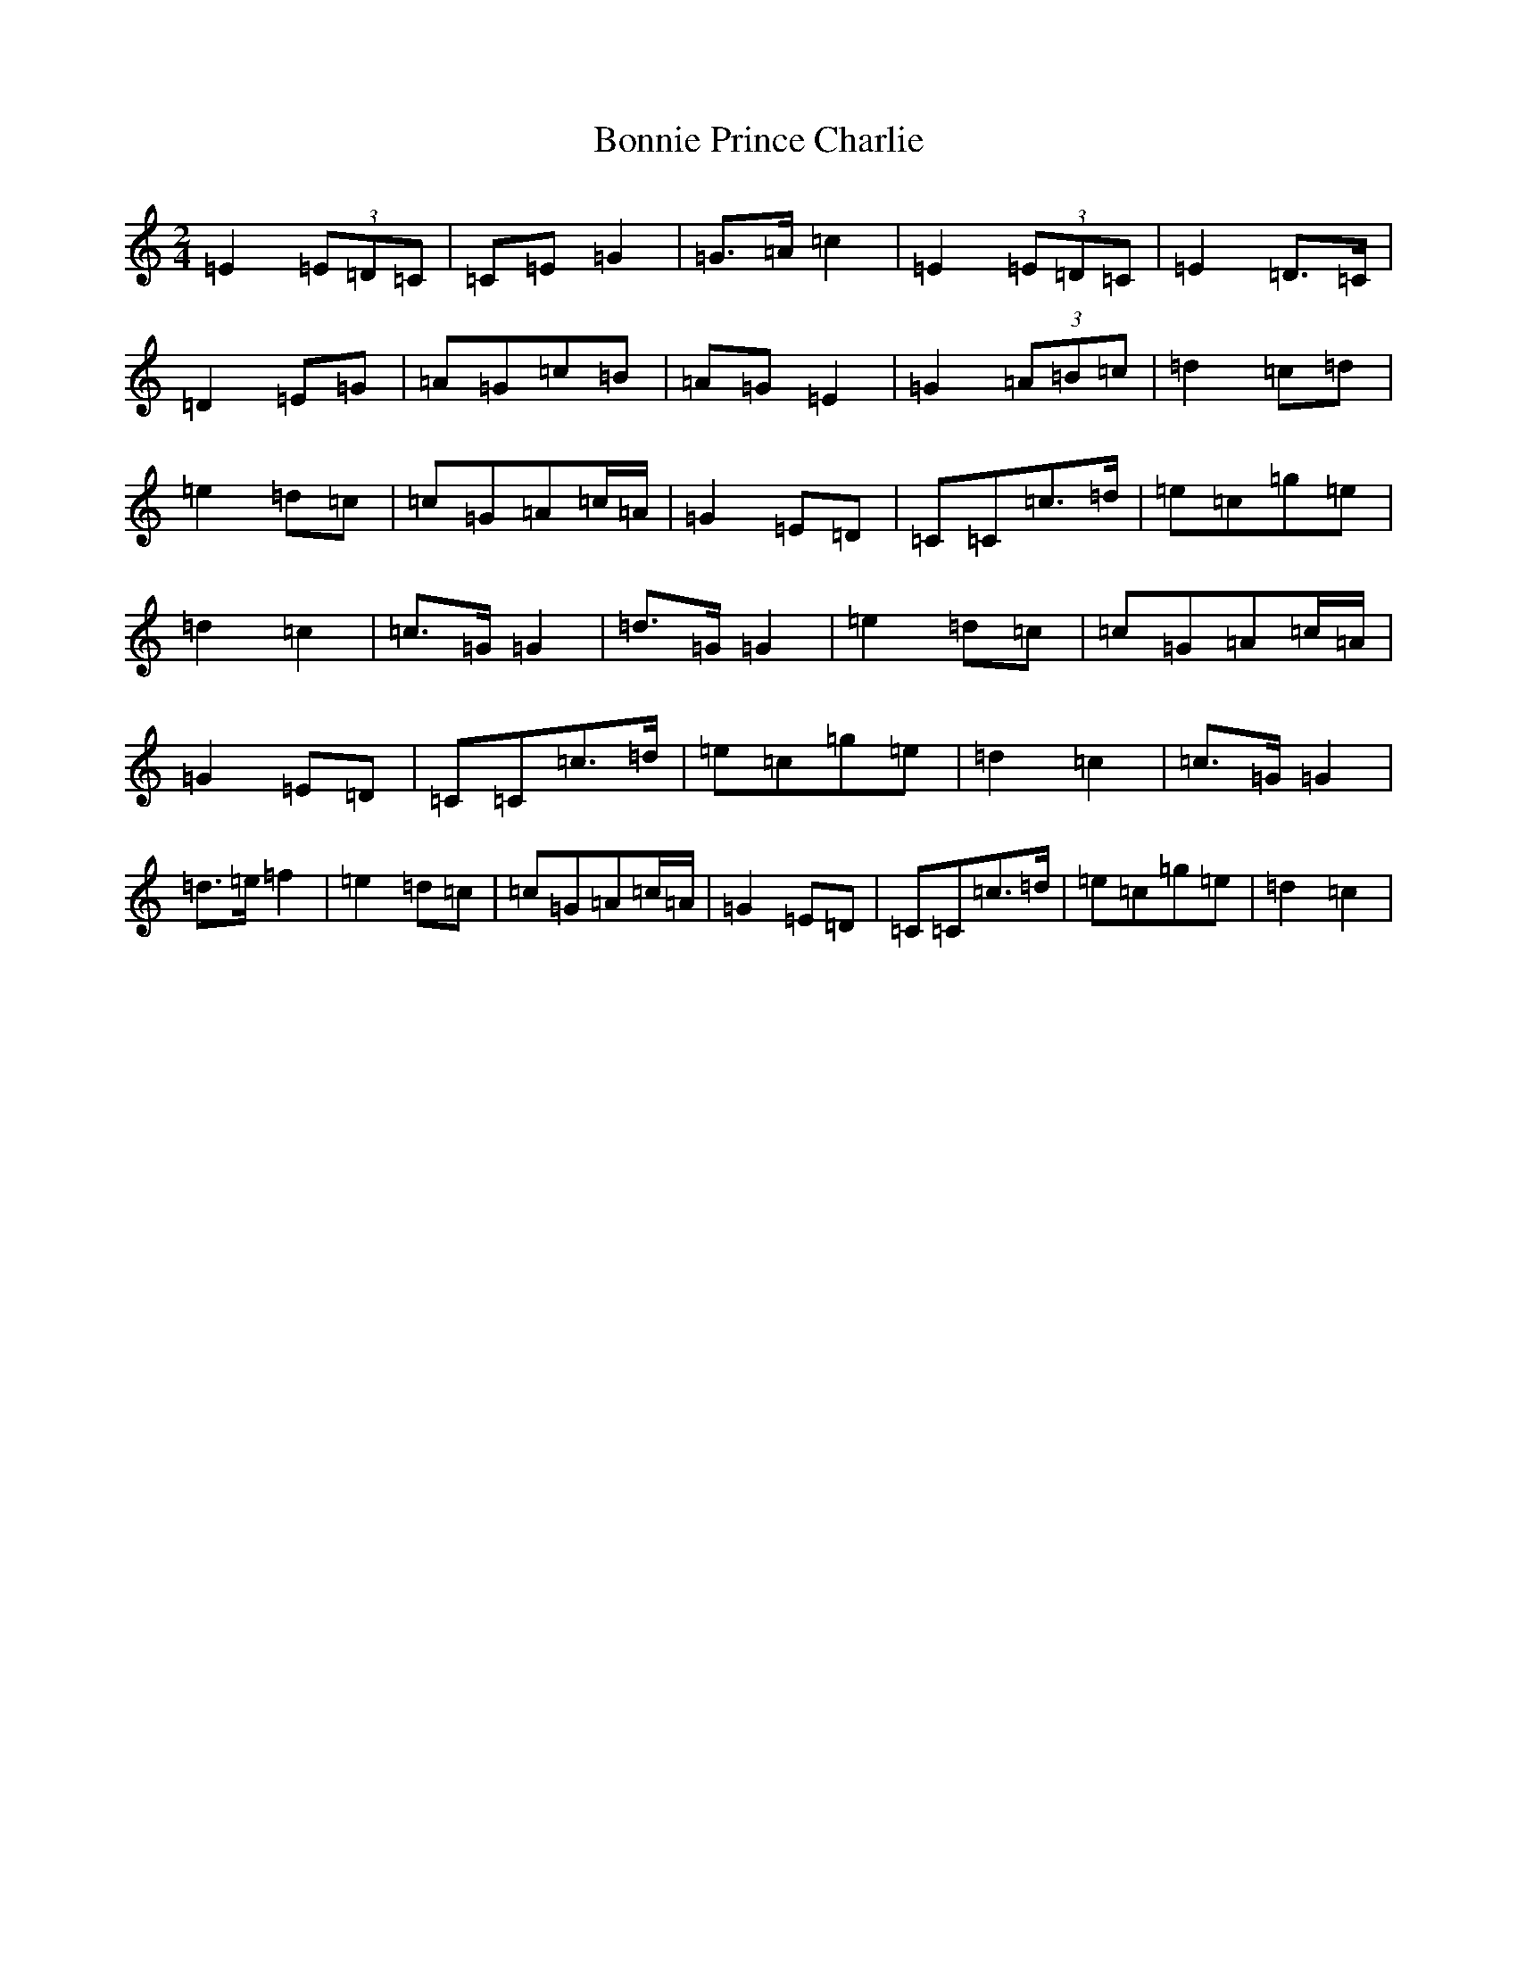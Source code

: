 X: 2271
T: Bonnie Prince Charlie
S: https://thesession.org/tunes/892#setting21307
R: polka
M:2/4
L:1/8
K: C Major
=E2(3=E=D=C|=C=E=G2|=G>=A=c2|=E2(3=E=D=C|=E2=D>=C|=D2=E=G|=A=G=c=B|=A=G=E2|=G2(3=A=B=c|=d2=c=d|=e2=d=c|=c=G=A=c/2=A/2|=G2=E=D|=C=C=c>=d|=e=c=g=e|=d2=c2|=c>=G=G2|=d>=G=G2|=e2=d=c|=c=G=A=c/2=A/2|=G2=E=D|=C=C=c>=d|=e=c=g=e|=d2=c2|=c>=G=G2|=d>=e=f2|=e2=d=c|=c=G=A=c/2=A/2|=G2=E=D|=C=C=c>=d|=e=c=g=e|=d2=c2|